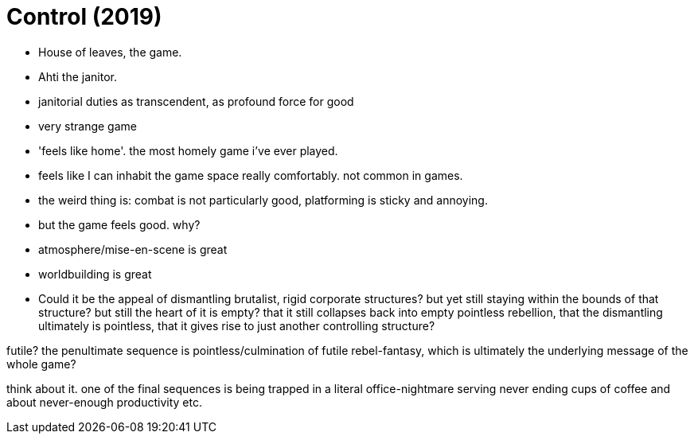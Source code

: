 = Control (2019)

- House of leaves, the game.
- Ahti the janitor.
- janitorial duties as transcendent, as profound force for good

- very strange game
- 'feels like home'. the most homely game i've ever played.
- feels like I can inhabit the game space really comfortably. not common in games.

- the weird thing is: combat is not particularly good, platforming is sticky and annoying.
- but the game feels good. why?
- atmosphere/mise-en-scene is great
- worldbuilding is great


- Could it be the appeal of dismantling brutalist, rigid corporate structures?
but yet still staying within the bounds of that structure?
but still the heart of it is empty? that it still collapses
back into empty pointless rebellion, that the dismantling
ultimately is pointless, that it gives rise to just
another controlling structure?

futile? the penultimate sequence is pointless/culmination of
futile rebel-fantasy, which is ultimately the underlying message
of the whole game?

think about it. one of the final sequences is being
trapped in a literal office-nightmare serving never
ending cups of coffee and about never-enough productivity etc.
